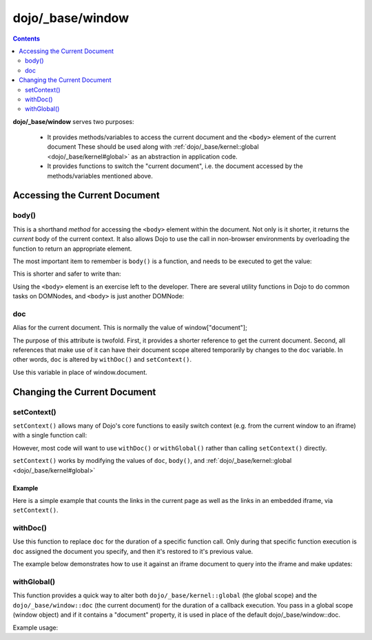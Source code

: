 .. _dojo/_base/window:

=================
dojo/_base/window
=================

.. contents ::
    :depth: 2

**dojo/_base/window** serves two purposes:

   - It provides methods/variables to access the current document and the ``<body>`` element of the current document
     These should be used along with :ref:`dojo/_base/kernel::global <dojo/_base/kernel#global>` as an abstraction
     in application code.

   - It provides functions to switch the "current document", i.e. the document accessed by the methods/variables
     mentioned above.


Accessing the Current Document
==============================


body()
------

This is a shorthand `method` for accessing the ``<body>`` element within the document. Not only is it shorter, it returns the `current` body of the current context. It also allows Dojo to use the call in non-browser environments by overloading the function to return an appropriate element.


The most important item to remember is ``body()`` is a function, and needs to be executed to get the value:

.. js ::

  require(["dojo/_base/window"], function(win){
    console.log( win.body() );
  });

This is shorter and safer to write than:

.. js ::

  var b = document.getElementsByTagName("body")[0];
  console.log(b);

Using the ``<body>`` element is an exercise left to the developer.
There are several utility functions in Dojo to do common tasks on DOMNodes, and ``<body>`` is just another DOMNode:

.. js ::

    require(["dojo/_base/window", "dojo/dom-style", "dojo/dom-construct"], function(win, style, ctr){
        // set the background color:
        style.set(win.body(), "backgroundColor", "green");
        // place a node with id="foo" as the last-child of body:
        ctr.place("foo", win.body());
        // place id="foo" as a first-child of body:
        ctr.place("foo", win.body(), "first");
    });



doc
---

Alias for the current document.  This is normally the value of window["document"];


The purpose of this attribute is twofold.  First, it provides a shorter reference to get the current document.  Second, all references that make use of it can have their document scope altered temporarily by changes to the ``doc`` variable.  In other words, ``doc`` is altered by ``withDoc()`` and ``setContext()``.


Use this variable in place of window.document.

.. js ::

   require(["dojo/_base/window"], function(win){
      var currentBody = win.body();
      var newText = win.doc.createTextNode("Some text");
      currentBody.appendChild(newText);
   });


Changing the Current Document
=============================

setContext()
------------

``setContext()`` allows many of Dojo's core functions to easily switch context (e.g. from the current window to an iframe) with a single function call:

.. js ::

  require(["dojo/_base/window"], function(win){
    win.setContext(window, window.document);
    // or
    win.setContext(myIframe.contentWindow, myIframe.contentWindow.document);
    ...
  });


However, most code will want to use ``withDoc()`` or ``withGlobal()`` rather than calling ``setContext()`` directly.

``setContext()`` works by modifying the values of ``doc``, ``body()``, and :ref:`dojo/_base/kernel::global <dojo/_base/kernel#global>`

Example
~~~~~~~

Here is a simple example that counts the links in the current page as well as the links in an embedded iframe, via ``setContext()``.

.. js ::

  require(["dojo/dom", "dojo/query", "dojo/_base/window"], function(dom, query, win){
    var countLinks = function(){
      var these = dom.byId('these_links');
      var those = dom.byId('those_links');
      var iframe = dom.byId('iframe').contentWindow;

      // Count the number of links in *this* page
      these.value = query('a').length;

      // Change context from current window to iframe
      win.setContext(iframe.window, iframe.window.document);

      // Count the number of links in the *iframe*
      those.value = query('a').length;
    };
  });


withDoc()
---------

Use this function to replace ``doc`` for the duration of a specific function call. Only during that specific function execution is ``doc`` assigned the document you specify, and then it's restored to it's previous value.

The example below demonstrates how to use it against an iframe document to query into the iframe and make updates:

.. code-example ::

  .. js ::


   require(["dojo/_base/array", "dojo/dom", "dojo/_base/window", "dojo/query", "dojo/dom-style"],
   function(array, dom, win, query, style){
       changeStyles = function(){
           // Apply styles to the document contained by the iframe
           var frameDoc = dom.byId("simpleFrame").contentWindow.document;
           win.withDoc(frameDoc, function(){
               var tds= query("td");
               array.forEach(tds, function(cell){
                   style.set(cell, "color", "red");
               });
           });
       };
   });

  .. html ::

    <button id="changeStyles" onclick="changeStyles();">Change Text Color in iFrame</button>
    <br><br>
    <iframe id="simpleFrame" name="simpleFrame" src="{{dataUrl}}dojox/data/tests/stores/books.html" style="width: 500px; height: 500px;">
    </iframe>

withGlobal()
------------

This function provides a quick way to alter both ``dojo/_base/kernel::global`` (the global scope)
and the ``dojo/_base/window::doc`` (the current document) for the duration of a callback execution.
You pass in a global scope (window object) and if it contains a "document" property, it is used in place of the default dojo/_base/window::doc.

Example usage:

.. js ::

   require(["dojo/dom", "dojo/_base/window"], function(dom, win){
     var ifr = dom.byId("someIframe");
     var newGlobal = ifr.contentWindow; // get the global scope object from the frame

     // Call a callback with different 'global' values and context.
     win.withGlobal(newGlobal,  function(){
       console.log("The current win.global is: ", win.global);
       console.log("The current win.doc is: ", win.doc);
       console.log("The current scope is: ", this);
     }, this);
   });
